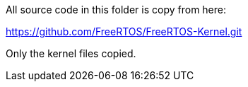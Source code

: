 All source code in this folder is copy from here:

https://github.com/FreeRTOS/FreeRTOS-Kernel.git

Only the kernel files copied.


